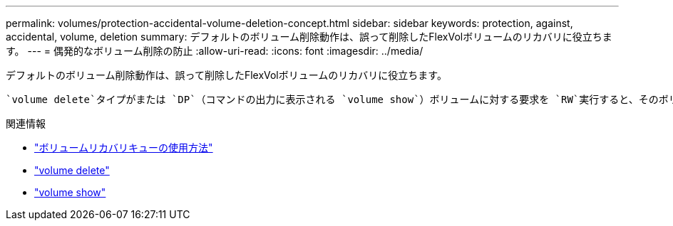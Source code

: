 ---
permalink: volumes/protection-accidental-volume-deletion-concept.html 
sidebar: sidebar 
keywords: protection, against, accidental, volume, deletion 
summary: デフォルトのボリューム削除動作は、誤って削除したFlexVolボリュームのリカバリに役立ちます。 
---
= 偶発的なボリューム削除の防止
:allow-uri-read: 
:icons: font
:imagesdir: ../media/


[role="lead"]
デフォルトのボリューム削除動作は、誤って削除したFlexVolボリュームのリカバリに役立ちます。

 `volume delete`タイプがまたは `DP`（コマンドの出力に表示される `volume show`）ボリュームに対する要求を `RW`実行すると、そのボリュームは一部削除された状態に移行します。デフォルトでは、完全に削除されるまでに少なくとも12時間はリカバリキューに保持されます。

.関連情報
* link:https://kb.netapp.com/Advice_and_Troubleshooting/Data_Storage_Software/ONTAP_OS/How_to_use_the_Volume_Recovery_Queue["ボリュームリカバリキューの使用方法"^]
* link:https://docs.netapp.com/us-en/ontap-cli/volume-delete.html["volume delete"^]
* link:https://docs.netapp.com/us-en/ontap-cli/volume-show.html["volume show"^]

